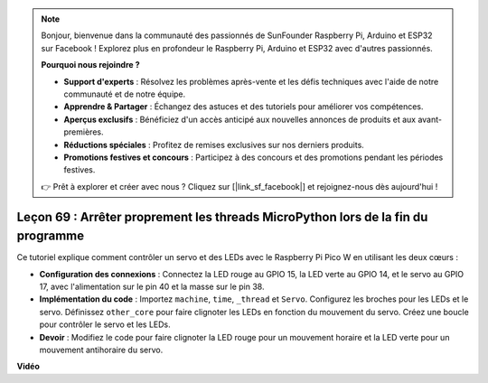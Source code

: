 .. note::

    Bonjour, bienvenue dans la communauté des passionnés de SunFounder Raspberry Pi, Arduino et ESP32 sur Facebook ! Explorez plus en profondeur le Raspberry Pi, Arduino et ESP32 avec d'autres passionnés.

    **Pourquoi nous rejoindre ?**

    - **Support d'experts** : Résolvez les problèmes après-vente et les défis techniques avec l'aide de notre communauté et de notre équipe.
    - **Apprendre & Partager** : Échangez des astuces et des tutoriels pour améliorer vos compétences.
    - **Aperçus exclusifs** : Bénéficiez d'un accès anticipé aux nouvelles annonces de produits et aux avant-premières.
    - **Réductions spéciales** : Profitez de remises exclusives sur nos derniers produits.
    - **Promotions festives et concours** : Participez à des concours et des promotions pendant les périodes festives.

    👉 Prêt à explorer et créer avec nous ? Cliquez sur [|link_sf_facebook|] et rejoignez-nous dès aujourd'hui !

Leçon 69 : Arrêter proprement les threads MicroPython lors de la fin du programme
======================================================================================

Ce tutoriel explique comment contrôler un servo et des LEDs avec le Raspberry Pi Pico W en utilisant les deux cœurs :

* **Configuration des connexions** : Connectez la LED rouge au GPIO 15, la LED verte au GPIO 14, et le servo au GPIO 17, avec l'alimentation sur le pin 40 et la masse sur le pin 38.
* **Implémentation du code** : Importez ``machine``, ``time``, ``_thread`` et ``Servo``. Configurez les broches pour les LEDs et le servo. Définissez ``other_core`` pour faire clignoter les LEDs en fonction du mouvement du servo. Créez une boucle pour contrôler le servo et les LEDs.
* **Devoir** : Modifiez le code pour faire clignoter la LED rouge pour un mouvement horaire et la LED verte pour un mouvement antihoraire du servo.

**Vidéo**

.. raw:: html

    <iframe width="700" height="500" src="https://www.youtube.com/embed/mcXxqx0lZYo?si=tIek_zJ4EMuZ3bC4" title="YouTube video player" frameborder="0" allow="accelerometer; autoplay; clipboard-write; encrypted-media; gyroscope; picture-in-picture; web-share" allowfullscreen></iframe>


